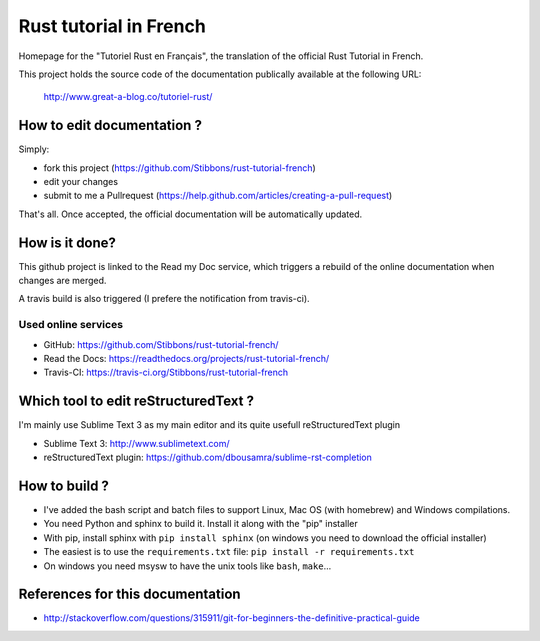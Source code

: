 =======================
Rust tutorial in French
=======================

Homepage for the "Tutoriel Rust en Français", the translation of the official Rust Tutorial in French.

This project holds the source code of the documentation publically available at the following URL:


   http://www.great-a-blog.co/tutoriel-rust/


How to edit documentation ?
===========================

Simply:

- fork this project (https://github.com/Stibbons/rust-tutorial-french)
- edit your changes
- submit to me a Pullrequest (https://help.github.com/articles/creating-a-pull-request)

That's all. Once accepted, the official documentation will be automatically updated.


How is it done?
===============

This github project is linked to the Read my Doc service, which triggers a rebuild of the online
documentation when changes are merged.

A travis build is also triggered (I prefere the notification from travis-ci).

Used online services
--------------------

- GitHub: https://github.com/Stibbons/rust-tutorial-french/
- Read the Docs: https://readthedocs.org/projects/rust-tutorial-french/
- Travis-CI: https://travis-ci.org/Stibbons/rust-tutorial-french


Which tool to edit reStructuredText ?
=====================================

I'm mainly use Sublime Text 3 as my main editor and its quite usefull reStructuredText plugin

- Sublime Text 3: http://www.sublimetext.com/
- reStructuredText plugin: https://github.com/dbousamra/sublime-rst-completion

How to build ?
==============

- I've added the bash script and batch files to support Linux, Mac OS (with homebrew) and Windows compilations.
- You need Python and sphinx to build it. Install it along with the "pip" installer
- With pip, install sphinx with ``pip install sphinx`` (on windows you need to download the official installer)
- The easiest is to use the ``requirements.txt`` file: ``pip install -r requirements.txt``
- On windows you need msysw to have the unix tools like ``bash``, ``make``...


References for this documentation
=================================

- http://stackoverflow.com/questions/315911/git-for-beginners-the-definitive-practical-guide
